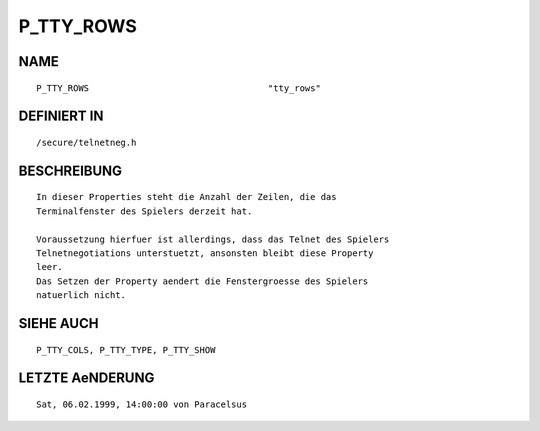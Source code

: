 P_TTY_ROWS
==========

NAME
----
::

    P_TTY_ROWS                                  "tty_rows"

DEFINIERT IN
------------
::

    /secure/telnetneg.h

BESCHREIBUNG
------------
::

    In dieser Properties steht die Anzahl der Zeilen, die das
    Terminalfenster des Spielers derzeit hat.

    Voraussetzung hierfuer ist allerdings, dass das Telnet des Spielers
    Telnetnegotiations unterstuetzt, ansonsten bleibt diese Property
    leer.
    Das Setzen der Property aendert die Fenstergroesse des Spielers
    natuerlich nicht.

SIEHE AUCH
----------
::

    P_TTY_COLS, P_TTY_TYPE, P_TTY_SHOW

LETZTE AeNDERUNG
----------------
::

    Sat, 06.02.1999, 14:00:00 von Paracelsus

